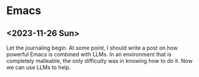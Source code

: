 * Emacs

** <2023-11-26 Sun>

Let the journaling begin. At some point, I should write a post on how powerful Emacs is combined with LLMs. In an environment that is completely malleable, the only difficulty was in knowing how to do it. Now we can use LLMs to help.
